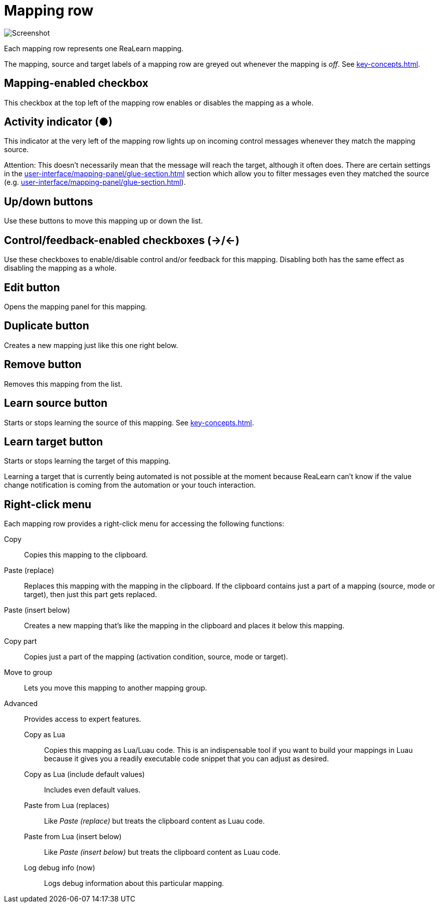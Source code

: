
= Mapping row

image:realearn/screenshots/main-panel-mapping-row.png[Screenshot]

Each mapping row represents one ReaLearn mapping.

The mapping, source and target labels of a mapping row are greyed out whenever the mapping is _off_.
See xref:key-concepts.adoc#mapping[].

== Mapping-enabled checkbox

This checkbox at the top left of the mapping row enables or disables the mapping as a whole.

== Activity indicator (●)

This indicator at the very left of the mapping row lights up on incoming control messages whenever they match the mapping source.

Attention: This doesn't necessarily mean that the message will reach the target, although it often does.
There are certain settings in the xref:user-interface/mapping-panel/glue-section.adoc#glue-section[] section which allow you to filter messages even they matched the source (e.g. xref:user-interface/mapping-panel/glue-section.adoc#source-min-max[]).

== Up/down buttons

Use these buttons to move this mapping up or down the list.

== Control/feedback-enabled checkboxes (→/←)

Use these checkboxes to enable/disable control and/or feedback for this mapping.
Disabling both has the same effect as disabling the mapping as a whole.

[[row-edit-button]]
== Edit button

Opens the mapping panel for this mapping.

== Duplicate button

Creates a new mapping just like this one right below.

== Remove button

Removes this mapping from the list.

[[learn-source-button]]
== Learn source button

Starts or stops learning the source of this mapping.
See xref:key-concepts.adoc#learn-source[].

[[learn-target-button]]
== Learn target button

Starts or stops learning the target of this mapping.

Learning a target that is currently being automated is not possible at the moment because ReaLearn can't know if the value change notification is coming from the automation or your touch interaction.

== Right-click menu

Each mapping row provides a right-click menu for accessing the following functions:

Copy:: Copies this mapping to the clipboard.
Paste (replace):: Replaces this mapping with the mapping in the clipboard.
If the clipboard contains just a part of a mapping (source, mode or target), then just this part gets replaced.
Paste (insert below):: Creates a new mapping that's like the mapping in the clipboard and places it below this mapping.
Copy part:: Copies just a part of the mapping (activation condition, source, mode or target).
Move to group:: Lets you move this mapping to another mapping group.
Advanced:: Provides access to expert features.
Copy as Lua::: Copies this mapping as Lua/Luau code.
This is an indispensable tool if you want to build your mappings in Luau because it gives you a readily executable code snippet that you can adjust as desired.
Copy as Lua (include default values)::: Includes even default values.
Paste from Lua (replaces)::: Like _Paste (replace)_ but treats the clipboard content as Luau code.
Paste from Lua (insert below)::: Like _Paste (insert below)_ but treats the clipboard content as Luau code.
Log debug info (now)::: Logs debug information about this particular mapping.